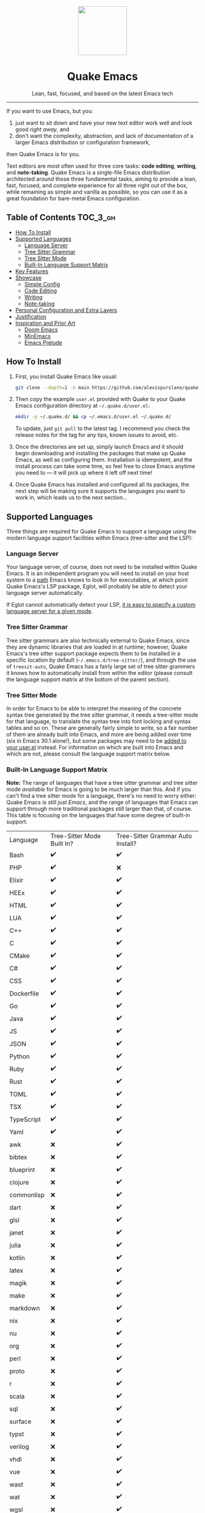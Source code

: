 #+STARTUP: indent

#+begin_HTML
<div align="center">
  <img src="./banner-quake.png" height="128" style="display: block; margin: 0 auto"/>
  <h1>Quake Emacs</h1>
  <p>Lean, fast, focused, and based on the latest Emacs tech</p>
  <img src="https://raw.githubusercontent.com/alexispurslane/quake-emacs/image-data/badge.svg"/>
</div>
#+end_html

--------------

#+begin_html
  <p align="center">
  <img src="https://raw.githubusercontent.com/alexispurslane/quake-emacs/image-data/dashboard.png" width="25%"/>
  </p>
#+end_html

If you want to use Emacs, but you:

1. just want to sit down and have your new text editor work well and look good /right away/, and
2. don't want the complexity, abstraction, and lack of documentation of a larger Emacs distribution or configuration framework,

then Quake Emacs is for you.

Text editors are most often used for three core tasks: *code editing*, *writing*, and *note-taking*. Quake Emacs is a single-file Emacs distribution architected around those three fundamental tasks, aiming to provide a lean, fast, focused, and complete experience for all three right out of the box, while remaining as simple and vanilla as possible, so you can use it as a great foundation for bare-metal Emacs configuration.

** Table of Contents                                               :TOC_3_gh:
  - [[#how-to-install][How To Install]]
  - [[#supported-languages][Supported Languages]]
    - [[#language-server][Language Server]]
    - [[#tree-sitter-grammar][Tree Sitter Grammar]]
    - [[#tree-sitter-mode][Tree Sitter Mode]]
    - [[#built-in-language-support-matrix][Built-In Language Support Matrix]]
  - [[#key-features][Key Features]]
  - [[#showcase][Showcase]]
    - [[#simple-config][Simple Config]]
    - [[#code-editing][Code Editing]]
    - [[#writing][Writing]]
    - [[#note-taking][Note-taking]]
  - [[#personal-configuration-and-extra-layers][Personal Configuration and Extra Layers]]
  - [[#justification][Justification]]
  - [[#inspiration-and-prior-art][Inspiration and Prior Art]]
    - [[#doom-emacs][Doom Emacs]]
    - [[#minemacs][MinEmacs]]
    - [[#emacs-prelude][Emacs Prelude]]

** How To Install
1. First, you install Quake Emacs like usual:

   #+begin_src sh
   git clone --depth=1 -b main https://github.com/alexispurslane/quake-emacs.git ~/.emacs.d
   #+end_src

2. Then copy the example =user.el= provided with Quake to your Quake Emacs configuration directory at =~/.quake.d/user.el=:

   #+begin_src sh
   mkdir -p ~/.quake.d/ && cp ~/.emacs.d/user.el ~/.quake.d/
   #+end_src

   To update, just =git pull= to the latest tag. I recommend you check the release notes for the tag for any tips, known issues to avoid, etc.

3. Once the directories are set up, simply launch Emacs and it should begin downloading and installing the packages that make up Quake Emacs, as well as configuring them. Installation is idempotent, and the install process can take some time, so feel free to close Emacs anytime you need to — it will pick up where it left off next time!

4. Once Quake Emacs has installed and configured all its packages, the next step will be making sure it supports the languages you want to work in, which leads us to the next section...

** Supported Languages

Three things are required for Quake Emacs to support a language using the modern language support facilities within Emacs (tree-sitter and the LSP):

*** Language Server
Your language server, of course, does not need to be installed within Quake Emacs. It is an independent program you will need to install on your host system to a [[https://www.emacswiki.org/emacs/ExecPath][path]] Emacs knows to look in for executables, at which point Quake Emacs's LSP package, Eglot, will probably be able to detect your language server automatically.

If Eglot cannot automatically detect your LSP, [[https://www.gnu.org/software/emacs/manual/html_mono/eglot.html#Setting-Up-LSP-Servers][it is easy to specify a custom language server for a given mode]].

*** Tree Sitter Grammar

Tree sitter grammars are also technically external to Quake Emacs, since they are dynamic libraries that are loaded in at runtime; however, Quake Emacs's tree sitter support package expects them to be installed in a specific location by default (=~/.emacs.d/tree-sitter/=), and through the use of =treesit-auto=, Quake Emacs has a fairly large set of tree sitter grammers it knows how to automatically install from within the editor (please consult the language support matrix at the bottom of the parent section).

*** Tree Sitter Mode

In order for Emacs to be able to interpret the meaning of the concrete syntax tree generated by the tree sitter grammar, it needs a tree-sitter mode for that language, to translate the syntax tree into font locking and syntax tables and so on. These are generally fairly simple to write, so a fair number of them are already built into Emacs, and more are being added over time (six in Emacs 30.1 alone!), but some packages may need to be [[https://www.gnu.org/software/emacs/manual/html_mono/use-package.html#Installing-packages][added to your user.el]] instead. For information on which are built into Emacs and which are not, please consult the language support matrix below.

*** Built-In Language Support Matrix

**Note:** The range of languages that have a tree sitter grammar and tree sitter mode /available/ for Emacs is going to be much larger than this. And if you can't find a tree sitter mode for a language, there's no need to worry either: Quake Emacs is still /just Emacs/, and the range of languages that Emacs can support through more traditional packages still larger than that, of course. This table is focusing on the languages that have some degree of built-in support.

| Language   | Tree-Sitter Mode Built In? | Tree-Sitter Grammar Auto Install? |
| Bash       | ✔️                         | ✔️                                |
| PHP        | ✔️                         | ❌                                |
| Elixir     | ✔️                         | ✔️                                |
| HEEx       | ✔️                         | ✔️                                |
| HTML       | ✔️                         | ✔️                                |
| LUA        | ✔️                         | ✔️                                |
| C++        | ✔️                         | ✔️                                |
| C          | ✔️                         | ✔️                                |
| CMake      | ✔️                         | ✔️                                |
| C#         | ✔️                         | ✔️                                |
| CSS        | ✔️                         | ✔️                                |
| Dockerfile | ✔️                         | ✔️                                |
| Go         | ✔️                         | ✔️                                |
| Java       | ✔️                         | ✔️                                |
| JS         | ✔️                         | ✔️                                |
| JSON       | ✔️                         | ✔️                                |
| Python     | ✔️                         | ✔️                                |
| Ruby       | ✔️                         | ✔️                                |
| Rust       | ✔️                         | ✔️                                |
| TOML       | ✔️                         | ✔️                                |
| TSX        | ✔️                         | ✔️                                |
| TypeScript | ✔️                         | ✔️                                |
| Yaml       | ✔️                         | ✔️                                |
| awk        | ❌                         | ✔️                                |
| bibtex     | ❌                         | ✔️                                |
| blueprint  | ❌                         | ✔️                                |
| clojure    | ❌                         | ✔️                                |
| commonlisp | ❌                         | ✔️                                |
| dart       | ❌                         | ✔️                                |
| glsl       | ❌                         | ✔️                                |
| janet      | ❌                         | ✔️                                |
| julia      | ❌                         | ✔️                                |
| kotlin     | ❌                         | ✔️                                |
| latex      | ❌                         | ✔️                                |
| magik      | ❌                         | ✔️                                |
| make       | ❌                         | ✔️                                |
| markdown   | ❌                         | ✔️                                |
| nix        | ❌                         | ✔️                                |
| nu         | ❌                         | ✔️                                |
| org        | ❌                         | ✔️                                |
| perl       | ❌                         | ✔️                                |
| proto      | ❌                         | ✔️                                |
| r          | ❌                         | ✔️                                |
| scala      | ❌                         | ✔️                                |
| sql        | ❌                         | ✔️                                |
| surface    | ❌                         | ✔️                                |
| typst      | ❌                         | ✔️                                |
| verilog    | ❌                         | ✔️                                |
| vhdl       | ❌                         | ✔️                                |
| vue        | ❌                         | ✔️                                |
| wast       | ❌                         | ✔️                                |
| wat        | ❌                         | ✔️                                |
| wgsl       | ❌                         | ✔️                                |

If you want support for another language, one place to start is [[the list of =-ts-mode=s available for Emacs on GitHub][https://github.com/search?q=-ts-mode+emacs&type=repositories]].

** Key Features
- 🎯 *Lean and focused*: Quake Emacs includes just the packages and configuration you need for a beautiful, modern IDE-lite experience when coding and a focused, ergonomic experience when writing or taking notes, and /nothing else/. It even completely does away with the need for language-specific layers through the use of tree-sitter and LSP support. Consider Quake Emacs part of your editor --- it's just there to give you a good out of the box experience, like [[https://helix-editor.com/][Helix]]. The rest is up to you!
- 🚀 *Fast*: On my machine, Quake Emacs loads in under 0.6 seconds. Every single package is carefully chosen with performance in mind, and the default load order is tuned obsessively to ensure Emacs starts as fast as possible. Enjoy fast startup times, or use it as extra headroom to add your own packages.
- 🥇 *Just one single file*: The configuration framework itself is only one simple, extensively documented, self-contained 1000-line file. That's it. Just put the file in your Emacs directory and go. No external commands, no multiple thousands of lines of Lisp scattered throughout hundreds of files across interminable layers of abstraction. If you want to know where something is, or how it works, it's easy to find.
- 🌐 *Modern and vanilla*: Despite having an opinionated UX out of the box, Quake Emacs prioritizes [[https://b.tuxes.uk/avoiding-emacs-bankruptcy.html][using Emacs's built-in capabilities and packages that integrate well with them]] as much as feasibly possible. No more extra layers of abstraction, no more dozens or hundreds of redundant packages, and no more Emacs documentation not applying to you because of the Emacs distribution you're using.
 
#+begin_quote
Quake Emacs even uses [[https://github.com/emacsorphanage/god-mode][god-mode]] with [[https://github.com/gridaphobe/evil-god-state][evil-god-state]] to provide Doom/Spacemacs style leader key keybindings *while reusing all of Emacs's default keybindings and mnemonics*, meaning there's no need to define custom keybindings for everything, *the defaults that come with any existing Emacs package will just work*, and existing Emacs documentation will still be meaningful to you!
#+end_quote

** Showcase
*** Simple Config
Before I get to showing you any of the fancy things Quake Emacs can do, the most important thing is proving that it will be manageable for you to understand and fork if necessary, and won't lead either you or me to Emacs bankruptcy. One of the key things I've done in this regard is optimizing the layout of =init.el= to work with Emacs's built-in =outline-minor-mode= to help you get an overview of it and jump to specific things in it without needing finnicky text search or getting overwhelmed:

[[https://raw.githubusercontent.com/alexispurslane/quake-emacs/image-data/outline-mode-compat.gif]]

It's much more difficult to demonstrate code clarity and simplicity in a gif, though, so if you're still skeptical, I highly encourage you to skim the [[https://github.com/alexispurslane/quake-emacs/blob/develop/init.el][source code]] yourself.

#+begin_quote
[!NOTE] Why isn't this a literate config? I've seriously considered it for code clarity reasons, but decided against it for a number of reasons:

1. First, as a literate config, I'd want to move all the per-layer documentation out of docstrings and into the org mode markup to avoid tedious duplication, but then eldoc wouldn't document layers for you.
2. Second, it would mean Quake Emacs would really be two files, instead of one and a user file, which is annoying. I do want it to be as self-sufficient as possible. In fact, I'm planning on making the user file optional.
3. Third, it adds a layer of indirection and complexity that goes against the core goal of Quake Emacs: with a literate config, I'd have to use org-tangle to 'compile' it before it could be loaded into Emacs, and it would be possible for the literate config and the tangled config to get out of sync locally, not to mention needing to use {C-c '} to edit the blocks.
4. And fourth, it would probably significantly slow start times, since =load=ing is slow, and I want to avoid that. However, I've tried to get as close to what a literate configuration file would offer by other means

Feel free to open an issue if you think this was a bad choice, though!
#+end_quote

*** Code Editing
Quake Emacs has fuzzy autocompletion with [[https://elpa.gnu.org/packages/doc/corfu.html][Corfu]] and Orderless enabled everywhere.

[[https://raw.githubusercontent.com/alexispurslane/quake-emacs/image-data/fuzzy-autocompletion-everywhere1.gif]]

Full autocompletion even works in the Lisp Eval line (=M-:=). It's a real repl, so why not have a real coding experience in it?

[[https://raw.githubusercontent.com/alexispurslane/quake-emacs/image-data/fuzzy-autocompletion-everywhere2.gif]]

We also have a vertical fuzzy searching UI for popups, with live narrowing, like you're used to in other modern editors, available *using Emacs's built-in completion UI*, [[https://www.gnu.org/software/emacs/manual/html_node/emacs/Icomplete.html][Icomplete]]! No need for Vertico now that we have =icomplete-vertical-mode= and the ability to tweak icomplete's existing settings to remove all the limits and delays, and especially since [[https://github.com/oantolin/orderless][Orderless]], [[https://github.com/minad/marginalia][Marginalia]], and [[https://github.com/minad/consult][Consult]] integrate with vanilla Emacs's existing functions and capabilities, so anything tha makes use of them is automatically enhanced!

[[https://raw.githubusercontent.com/alexispurslane/quake-emacs/image-data/fuzzy-searching-everywhere.gif]]

Quake Emacs also features [[https://github.com/abo-abo/hydra?tab=readme-ov-file][which-key]] for more discoverable keybindings, and a meticulous set of [[https://github.com/emacs-evil/evil][evil-mode]] keybindings.

[[https://raw.githubusercontent.com/alexispurslane/quake-emacs/image-data/which-key-leader-key.gif]]

Quake Emacs also provides IDE class-features thanks to LSP support via [[https://github.com/joaotavora/eglot][Eglot]] and [[https://github.com/casouri/eldoc-box][eldoc-box]], highly automatic [[https://www.emacswiki.org/emacs/Tree-sitter][tree-sitter]] support with [[https://github.com/renzmann/treesit-auto][treesit-auto]], inline errors and linting and even quick-fixes with Eglot's integration with Flymake, and advanced language-agnostic debugging with [[https://github.com/svaante/dape][DAPE]]. Here's just LSP and eldoc-box (and tree-sitter's syntax highlighting) on display:

[[https://raw.githubusercontent.com/alexispurslane/quake-emacs/image-data/ide-class-features.gif]]

I've also spent a great deal of time setting up tree-sitter based structural text objects for selection, editing, and motion using [[file:%5Bhttps://github.com/meain/evil-textobj-tree-sitter%5D][evil-textobj-tree-sitter]], supporting all the text objects Helix or NeoVim does thanks to reading Helix's source code and NeoVim's documentation. Enjoy the text generation of advanced text editing!

[[https://github.com/alexispurslane/quake-emacs/assets/1920151/b196fffb-dba2-470a-b2e1-a4dadd2c968f][structural-textobjects.webm]]

And, Quake Emacs wouldn't be able to live up to its name unless it had a classic Quake-style popup terminal! So here it is, implemented entirely without any external packages, and bound to =SPC ~=:

[[https://raw.githubusercontent.com/alexispurslane/quake-emacs/image-data/quake-term.gif]]

*** Writing
For those of you who prefer to write your prose in Emacs, I've also created an excellent writing mode, which switches to [[https://github.com/iaolo/iA-Fonts/tree/master][a variable pitch font]] of your choice, enables a [[https://github.com/joaotavora/darkroom][distraction-free writing mode]], and enables [[https://github.com/joostkremers/visual-fill-column][visual fill column mode]] wrapped at 65 characters so that lines behave pleasingly like in a WYSIWYG editor:

[[https://raw.githubusercontent.com/alexispurslane/quake-emacs/image-data/proselint-enabled-writing-mode.png]]

Writing mode also enables a flymake [[https://github.com/amperser/proselint][proselint]] backend to help you improve your prose:

[[https://raw.githubusercontent.com/alexispurslane/quake-emacs/image-data/proselint-up-close.png]]

To enable all of that, just use =SPC o d=!

Lusting after the capabilities of [[https://www.gnu.org/software/hyperbole/][GNU Hyperbole]] but not so sure about such a gigantic package, that doesn't integrate well with Emacs's standard UI? Quake Emacs has [[https://github.com/oantolin/embark][Embark]] by default, to imbue all your text buffers with meaning and actions without any need for explicit syntax or buttonization. Now every text buffer is an active hypertext experience!

[[https://raw.githubusercontent.com/alexispurslane/quake-emacs/image-data/embark.gif]]

*** Note-taking
For those that want Emacs to serve as their note-taking machine, Quake Emacs uses [[https://protesilaos.com/emacs/denote][Denote]], a lightweight personal hypertext information manager that offers all of the same basic features as =org-roam=, without locking you down to using only Org, or requiring you to use an SQLite database, while also offering optional excellent integration with org if you want it. It can incorporate an extensible list of markup languages instead of just org and markdown, or even non-text-markup files directly into its linking and searching system. Moreover, it also makes deep use of existing Emacs built-ins, as well as integrating explicitly with packages like marginalia, and consult (via [[https://github.com/mclear-tools/consult-notes][consult-notes]]). And of course I've created a set of convenient leader key keybinds for managing it.

[[https://raw.githubusercontent.com/alexispurslane/quake-emacs/image-data/denote.png]]

I've also unlocked the power of having your code editor, word processor, and note-taking application all be one and the same through enabling global [[https://github.com/protesilaos/denote/issues/364][buttonization and insertion of denote links]]. Now *you can link to your notes from any file you open, no matter where it is or what file type it is.* Want to keep a huge library of notes on your various projects and link to them in the comments of your code? Now you can.

[[https://raw.githubusercontent.com/alexispurslane/quake-emacs/image-data/denote-global-links.png]]

Want to have several separate Zettelkasten for different projects? I've created a [[https://github.com/protesilaos/denote/issues/367][custom command]] that allows you to automatically create a new denote silo and add it to =project.el=, so you can manage your silos just like any other project without having to put them in version control.

[[https://raw.githubusercontent.com/alexispurslane/quake-emacs/image-data/denote-note-project.png]]

** Personal Configuration and Extra Layers
When writing custom configuration in your =user.el=, it is recommended that you separate your configuration out into logical groups according to general purpose, with each group contained within a function (and preferably with everything within those functions/groups bundled neatly into =use-package= declarations). This is precisely what Quake Emacs does — we call these logical units "layers", after the fashion of Doom Emacs and Spacemacs, although they're just regular functions, no boilerplate necessary — and it has a few benefits:

1. It means that your code is easier to fold and navigate with imenu without even needing to insert outline headlines, and easier to document in an accessible way, since you gain the ability to attach docstrings not just to individual utility functions or =use-packages=, but to logical groups of things, so you can document what you're doing and why at a higher level, essentially reproducing much of the benefit of a literate config.
2. It just means your code is more logically and neatly organized, the better to avoid Emacs bankruptcy.
3. Finally, it means that you can take advantage of Quake Emacs's existing logic for running layers, and slot your own code neatly anywhere you want in the Quake Emacs load order, in case you need to run before some things but after others, without having to modify the core =init.el= or do any other hacks.

Out of the box, Quake Emacs contains only the layers that you will absolutely need for a good general-purpose writing, note taking, and code editing experience, as explained above. However, if you find yourself needing more functionality, in addition to writing your own layers, I have a few Gists containing some layers I've constructed for personal use, here:

| Layer Name             | Layer Description                                                                                                                                                                                                                                               |
|------------------------+-----------------------------------------------------------------------------------------------------------------------------------------------------------------------------------------------------------------------------------------------------------------|
| [[https://gist.github.com/alexispurslane/73980e92173d5cb85f2b644734c265ba][org-static-blog-layer]]  | Use org-mode and Emacs to directly generate your blog, no external programs needed! Have your blog wherever you have your editor!                                                                                                                               |
| [[https://gist.github.com/alexispurslane/93c35dcfc910088016e0603aec9b24e0][eshell-layer]]           | Modernize eshell, for those used to modern shells like Fish and Nushell, or heavily extended Zsh.                                                                                                                                                               |
| [[https://gist.github.com/alexispurslane/28be85797872fcc3fda80e2aa973903c][gnus-proton-mail-layer]] | Use GNUS to send (asynchronously!) and receive mail with Proton Mail.                                                                                                                                                                                           |
| [[https://gist.github.com/alexispurslane/f60785a3895dd1d4487717e56f93349c][tramp-distrobox-layer]]  | Use TRAMP with Distrobox (for immutable distros mainly)                                                                                                                                                                                                         |
| [[https://gist.github.com/alexispurslane/fe520a69210fbe5e0462be39c351a370][devil-layer]]            | A basic set of Doom/Spacemacs style leader-key keybindings to get you started. (Quake Emacs has switched to god-mode and a package that makes god-mode behave like a leader key, because it's more compatible with vanilla emacs, and much easier to maintain.) |

#+begin_quote
[!NOTE] If you write a layer you think might be generally  useful to others, as long as it is reasonably small and self-contained, you are more than encouraged to submit a PR on this readme so we can add it to the list!
#+end_quote

** Justification
With the introduction of various modern Emacs features in the last few years, and the emergence of a new generation of Emacs packages focused on integrating with vanilla Emacs, Emacs distributions as we have known them are less and less relevant.

Now that =use-package= is included with Emacs by default, configuration frameworks are less necessary then ever, as vanilla Emacs's built-in capabilities are likely clearer, faster, and more powerful than whatever a configuration framework could offer, with the benefit of also being the community standard. In my experience, Doom Emacs's ideosyncratic package management system was less clear, less-organized, less-documented, and much less reliable than what is now built into Emacs 29.

Likewise, with the inclusion of =eglot= and =tree-sitter=, language-specific "layers" that compose five or six packages, together with a lot of configuration, in order to give a decent experience, are mostly a thing of the past. Tree-Sitter modes may still need to be provided, but these can be very simple and direct mappings from an AST to font locking and syntax tables, simple enough that a huge breadth of them can eventually be included by default in Emacs, as opposed to the previous situation of various competing, often very imperfect, highlighting packages, and then several packages to provide completions and linting and other amenities. Quake Emacs leverages these powerful built-in modern Emacs features to give you the experience of an Emacs configuration framework and distribution, without all the downsides.

Similarly, with the creation of amazing packages like =vertico=, =orderless=, and =corfu=, the need to manually integrate added features from various packages into your Emacs system and other Emacs packages is basically obsolete: these packages integrate directly with Emacs, by hooking into or outright replacing Emacs's built in functions for performing various actions, so there's no need to do anything. As a result, much of the configuration work Emacs distributions needed to do to wire everything up simply doesn't need to be done.

** Inspiration and Prior Art
*** Doom Emacs
[[https://github.com/doomemacs/doomemacs][DOOM Emacs]] was my previous (and fallback) daily driver. It is an excellent Emacs distribution and piece of software, but essentially its own editor in many ways. Still what I would probably recommend to a newbie until Quake hypothetically becomes stable and mature.

**** Points of similarity:
1. Extensive evil mode support and integration, allowing you to control your editor entirely from Vim-style leader key combinations, and integrating evil mode into every other mode and package installed.
2. Opinionated and aesthetically pleasing defaults to try to make Emacs look and feel, not like another editor like VSCode, but like a /modern Emacs/ --- unique, but not recalcitrant.
3. Obsessive attention to performance, because one of the main benefits of Emacs is providing a powerful editing experience comparable or vastly superior to something like VSCode, while still relatively having the performance and lightweight footprint of a terminal application.

**** Differences:
1. Doesn't install nearly as many packages and does fewer (no) ideosyncratic things. This gives you less of a complete experience you aren't supposed to tinker with besides toggling layers, and more of a comfortable and usable-out-of-the-box, but relatively simple and straightforward, foundation to build from.
2. Has no "alternate" layers to achieve the same functionality in different ways (e.g. helm vs ivy vs vertico). There is one blessed set of packages, to avoid the combinatorial explosion of complexity that brings.
3. Will not have any layers, packages, and configuration available or installed for anything outside of making what I consider core text editor functionality nice to use (so nothing for mail, no vterm, etc).
4. Offers no customization framework or anything bespoke, only Vanilla Emacs constructs.
5. Fully adopts modern Emacs features, including =treesit=, =eglot=, =use-package=, and even =electric-pair= (Doom Emacs is strugglign with this)
6. Will never have language-specific layers, uses =eglot= and =treesit= for generally excellent language support.
7. No complex external terminal commands for management.
8. Has hard complexity and size limits: one 1000-line file, less than a second of startup time even with all layers enabled.

*** MinEmacs
I have not personally used MinEmacs, but I rifled fairly extensively through its codebase to borrow ideas, tips, tricks, and so on, and read its mission statement and looked at the screenshots.

**** Points of similarity:
1. Primarily one user's config, generalized into a general distribution, but not designed to automatically provide for use-cases or configurations wildly separate from the author's own.
2. Desiring to be more minimal and closer to "bare metal Emacs."
3. When starting out, Quake Emacs used MinEmacs's leader key keybindings as a basis, although they've diverged a fair amount by now.

**** Differences:
1. Far less complexity and fewer layers of abstraction, provides NO "configuration framework," NO custom standard library, nothing like that.
2. Different opinionated design decisions (not based on NANO Emacs's design philosophy)
3. No language-specific layers

*** Emacs Prelude
[[https://prelude.emacsredux.com/en/latest/][Emacs Prelude]] seems to be the most philosophically similar Emacs distribution to Quake Emacs. They share many goals and have very similar approaches. You could perhaps think of Quake Emacs as a more modern, and slightly more opinionated, take on Prelude!

**** Points of similarity:
1. Shared goals:

2. Simplicity
3. Ease of understanding and direct modification (not just tweaking)
4. A foundation for you to build upon

2. [@2] Shared practical approaches:

3. Most modules are pretty short and just have essential packages and a few configurations
4. Installs relatively few additional packages (63 at last count)
5. Less opinionated than distributions like Spacemacs or Doom Emacs

**** Differences:
1. Installs relatively few packages and vets every single one that /is/ installed for active maintinence, general stability/maturity, etc, like MinEmacs, but still uses much more modern Emacs capabilities and packages, as soon as they /are/ reasonably mature, instead of choosing older packages simply for the sake of longevity.
2. Intended to strike a balance between being a great end-user product out of the box /while also/ being a great foundation to build on.
3. Does not come with a bespoke standard library or configuration framework, it's just pure modern Emacs.
4. Does not make most layers opt-in, since there are so few of them
5. No language specific layers.
6. Uses evil-mode by default (intended to lighten the burden of maintaining an Evil config by sharing that work between users!)
7. Focuses on only supporting the latest Emacs.
8. Much greater focus on performance.

